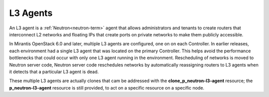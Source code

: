 
.. _l3-agent-term:

L3 Agents
---------

An L3 agent is a :ref:`Neutron<neutron-term>` agent
that allows administrators and tenants
to create routers that interconnect L2 networks
and floating IPs that create ports on private networks
to make them publicly accessible.

In Mirantis OpenStack 6.0 and later,
multiple L3 agents are configured, one on on each Controller.
In earlier releases, each environment had a single L3 agent
that was located on the primary Controller.
This helps avoid the performance bottlenecks
that could occur with only one L3 agent running in the environment.
Rescheduling of networks is moved to Neutron server code,
Neutron server code reschedules networks
by automatically reassigning routers to L3 agents
when it detects that a particular L3 agent is dead.

These multiple L3 agents are actually clones
that cam be addressed with the **clone_p_neutron-l3-agent** resource;
the **p_neutron-l3-agent** resource is still provided,
to act on a specific resource on a specific node.

